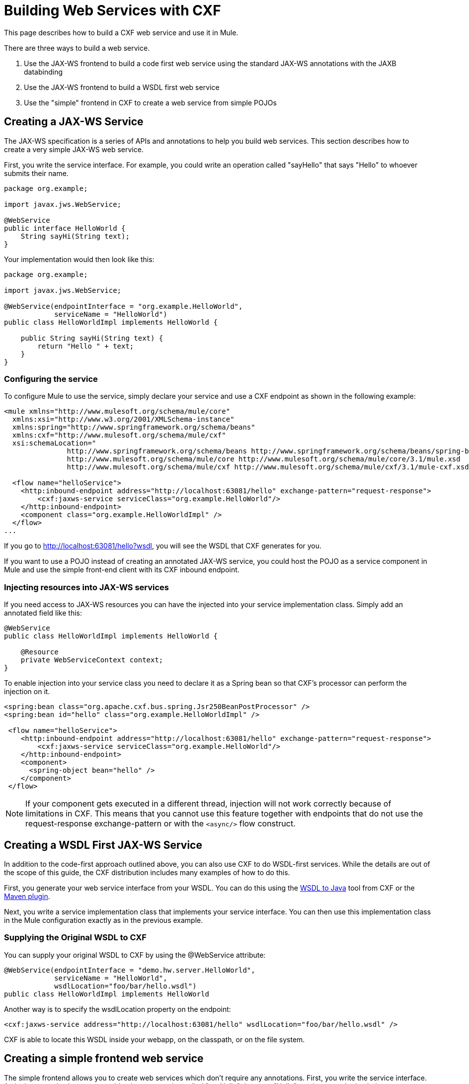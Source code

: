= Building Web Services with CXF

This page describes how to build a CXF web service and use it in Mule.

There are three ways to build a web service.

. Use the JAX-WS frontend to build a code first web service using the standard JAX-WS annotations with the JAXB databinding
. Use the JAX-WS frontend to build a WSDL first web service
. Use the "simple" frontend in CXF to create a web service from simple POJOs

== Creating a JAX-WS Service

The JAX-WS specification is a series of APIs and annotations to help you build web services. This section describes how to create a very simple JAX-WS web service.

First, you write the service interface. For example, you could write an operation called "sayHello" that says "Hello" to whoever submits their name.

[source, java, linenums]
----
package org.example;

import javax.jws.WebService;

@WebService
public interface HelloWorld {
    String sayHi(String text);
}
----

Your implementation would then look like this:

[source, java, linenums]
----
package org.example;

import javax.jws.WebService;

@WebService(endpointInterface = "org.example.HelloWorld",
            serviceName = "HelloWorld")
public class HelloWorldImpl implements HelloWorld {

    public String sayHi(String text) {
        return "Hello " + text;
    }
}
----

=== Configuring the service

To configure Mule to use the service, simply declare your service and use a CXF endpoint as shown in the following example:

[source, xml, linenums]
----
<mule xmlns="http://www.mulesoft.org/schema/mule/core"
  xmlns:xsi="http://www.w3.org/2001/XMLSchema-instance"
  xmlns:spring="http://www.springframework.org/schema/beans"
  xmlns:cxf="http://www.mulesoft.org/schema/mule/cxf"
  xsi:schemaLocation="
               http://www.springframework.org/schema/beans http://www.springframework.org/schema/beans/spring-beans-3.0.xsd
               http://www.mulesoft.org/schema/mule/core http://www.mulesoft.org/schema/mule/core/3.1/mule.xsd
               http://www.mulesoft.org/schema/mule/cxf http://www.mulesoft.org/schema/mule/cxf/3.1/mule-cxf.xsd">

  <flow name="helloService">
    <http:inbound-endpoint address="http://localhost:63081/hello" exchange-pattern="request-response">
        <cxf:jaxws-service serviceClass="org.example.HelloWorld"/>
    </http:inbound-endpoint>
    <component class="org.example.HelloWorldImpl" />
  </flow>
...
----

If you go to http://localhost:63081/hello?wsdl"[http://localhost:63081/hello?wsdl], you will see the WSDL that CXF generates for you.

If you want to use a POJO instead of creating an annotated JAX-WS service, you could host the POJO as a service component in Mule and use the simple front-end client with its CXF inbound endpoint.

=== Injecting resources into JAX-WS services

If you need access to JAX-WS resources you can have the injected into your service implementation class. Simply add an annotated field like this:

[source, java, linenums]
----
@WebService
public class HelloWorldImpl implements HelloWorld {

    @Resource
    private WebServiceContext context;
}
----

To enable injection into your service class you need to declare it as a Spring bean so that CXF's processor can perform the injection on it.

[source, xml, linenums]
----
<spring:bean class="org.apache.cxf.bus.spring.Jsr250BeanPostProcessor" />
<spring:bean id="hello" class="org.example.HelloWorldImpl" />

 <flow name="helloService">
    <http:inbound-endpoint address="http://localhost:63081/hello" exchange-pattern="request-response">
        <cxf:jaxws-service serviceClass="org.example.HelloWorld"/>
    </http:inbound-endpoint>
    <component>
      <spring-object bean="hello" />
    </component>
 </flow>
----

[NOTE]
 If your component gets executed in a different thread, injection will not work correctly because of limitations in CXF. This means that you cannot use this feature together with endpoints that do not use the request-response exchange-pattern or with the `<async/>` flow construct.

== Creating a WSDL First JAX-WS Service

In addition to the code-first approach outlined above, you can also use CXF to do WSDL-first services. While the details are out of the scope of this guide, the CXF distribution includes many examples of how to do this.

First, you generate your web service interface from your WSDL. You can do this using the http://cwiki.apache.org/CXF20DOC/wsdl-to-java.html[WSDL to Java] tool from CXF or the http://cwiki.apache.org/CXF20DOC/maven-integration-and-plugin.html[Maven plugin].

Next, you write a service implementation class that implements your service interface. You can then use this implementation class in the Mule configuration exactly as in the previous example.

=== Supplying the Original WSDL to CXF

You can supply your original WSDL to CXF by using the @WebService attribute:

[source, java, linenums]
----
@WebService(endpointInterface = "demo.hw.server.HelloWorld",
            serviceName = "HelloWorld",
            wsdlLocation="foo/bar/hello.wsdl")
public class HelloWorldImpl implements HelloWorld
----

Another way is to specify the wsdlLocation property on the endpoint:

[source, xml, linenums]
----
<cxf:jaxws-service address="http://localhost:63081/hello" wsdlLocation="foo/bar/hello.wsdl" />
----

CXF is able to locate this WSDL inside your webapp, on the classpath, or on the file system.

== Creating a simple frontend web service

The simple frontend allows you to create web services which don't require any annotations. First, you write the service interface. As in the example above, you could write an operation called "sayHello" that says "Hello" to whoever submits their name.

[NOTE]
You don't have to use a service interface, you can just use an implementation class. However, the service interface makes it possible to consume the service very easily. See link:/documentation-3.2/display/32X/Consuming+Web+Services+with+CXF[Consuming Web Services] for more information.

[source, java, linenums]
----
package org.example;

public interface HelloWorld {
    String sayHi(String text);
}
----

Your implementation would then look like this:

[source, java, linenums]
----
package org.example;

public class HelloWorldImpl implements HelloWorld {

    public String sayHi(String text) {
        return "Hello " + text;
    }
}
----

=== Configuring the service

To configure Mule to use the service, simply declare your service and use a CXF message processor as shown in the following example:

[source, xml, linenums]
----
<mule xmlns="http://www.mulesoft.org/schema/mule/core"
  xmlns:xsi="http://www.w3.org/2001/XMLSchema-instance"
  xmlns:spring="http://www.springframework.org/schema/beans"
  xmlns:cxf="http://www.mulesoft.org/schema/mule/cxf"
  xsi:schemaLocation="
               http://www.springframework.org/schema/beans http://www.springframework.org/schema/beans/spring-beans-3.0.xsd
               http://www.mulesoft.org/schema/mule/core http://www.mulesoft.org/schema/mule/core/3.1/mule.xsd
               http://www.mulesoft.org/schema/mule/cxf http://www.mulesoft.org/schema/mule/cxf/3.1/mule-cxf.xsd">

  <flow name="helloService">
    <http:inbound-endpoint address="http://localhost:63081/hello" exchange-pattern="request-response">
        <cxf:simple-service serviceClass="org.example.HelloWorld"/>
    </http:inbound-endpoint>
    <component class="org.example.HelloWorldImpl" />
  </flow>
...
----

If you go to http://localhost:63081/hello?wsdl[http://localhost:63081/hello?wsdl], you will see the WSDL that CXF generates for you.

== Advanced Configuration

=== Validation of Messages

To enable schema validation for incoming messages add a validationEnabled attribute to your service declation. For example:

[source, xml, linenums]
----
<simple-service validationEnabled="true"/>
<jaxws-service validationEnabled="true"/>
<proxy-service validationEnabled="true"/>
----

=== Changing the Data Binding

You can use the data-binding property on an endpoint to configure the data binding to use with that service. Following are the types of data bindings available with CXF:

. AegisDatabinding
. JAXBDatabinding (Default)
. StaxDatabinding

You specify the data-binding class to use as follows:

[source, xml, linenums]
----
<cxf:simple-service serviceClass="com.acme.MyService">
    <cxf:databinding>
         <spring:bean class="org.apache.cxf.aegis.databinding.AegisDatabinding"/>
    </cxf:databinding>
</cxf:simple-service>
----

The *<cxf:databinding>* element can be used with any CXF front-end.

=== Setting the Binding URI

The bindingUri attribute specifies how your service operations are mapped to resources. You configure this attribute as follows:

[source, xml, linenums]
----
<cxf:jaxws-service serviceClass="com.acme.MyService" bindingUri="http://www.w3.org/2003/05/soap/bindings/HTTP/" />
----

=== Changing the Default Message Style

By default, CXF uses the Document/Literal message style. However, you can change the service to be exposed as RPC instead of document or to send complex types as wrapped instead of literal. To change the message style, you set the @SOAPBinding annotation on the service's interface, specifying the style, use, and optionally the parameterStyle.

In the following example, the parameter style is set to BARE. This means that each parameter is placed into the message body as a child element of the message root. This is WRAPPED by default.

[source, java, linenums]
----
@SOAPBinding(style=SOAPBinding.Style.DOCUMENT,
             use=SOAPBinding.Use.LITERAL,
             parameterStyle=SOAPBinding.ParameterStyle.BARE)
@WebService
public interface Echo
{
    String echo(String src);
}
----

For more information on the supported message styles, go to http://cwiki.apache.org/CXF20DOC/developing-a-service.html#DevelopingaService-OptionalAnnotations[Optional Annotations].

